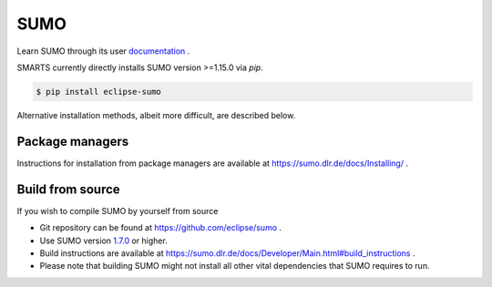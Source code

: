 .. _sumo:

SUMO
====

Learn SUMO through its user `documentation <https://sumo.dlr.de/docs/index.html>`_ . 

SMARTS currently directly installs SUMO version >=1.15.0 via `pip`. 

.. code-block:: bash

    $ pip install eclipse-sumo

Alternative installation methods, albeit more difficult, are described below.

Package managers
----------------

Instructions for installation from package managers are available at `https://sumo.dlr.de/docs/Installing/ <https://sumo.dlr.de/docs/Installing/>`_ .

Build from source
-----------------

If you wish to compile SUMO by yourself from source

+ Git repository can be found at `https://github.com/eclipse/sumo <https://github.com/eclipse/sumo>`_ .
+ Use SUMO version `1.7.0 <https://github.com/eclipse/sumo/commits/v1_7_0>`_ or higher.
+ Build instructions are available at `https://sumo.dlr.de/docs/Developer/Main.html#build_instructions <https://sumo.dlr.de/docs/Developer/Main.html#build_instructions>`_ . 
+ Please note that building SUMO might not install all other vital dependencies that SUMO requires to run.